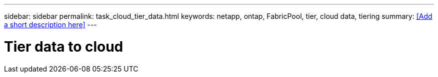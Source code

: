 ---
sidebar: sidebar
permalink: task_cloud_tier_data.html
keywords: netapp, ontap, FabricPool, tier, cloud data, tiering
summary: <<Add a short description here>>
---

= Tier data to cloud
:toc: macro
:toclevels: 1
:hardbreaks:
:nofooter:
:icons: font
:linkattrs:
:imagesdir: ./media/

[.lead]
// Insert lead paragraph here

// Begin adding content here
